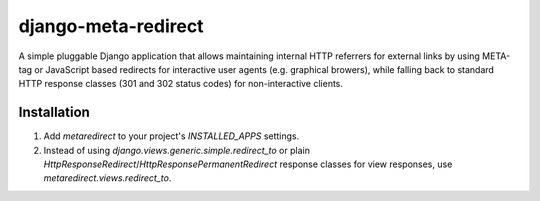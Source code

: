 django-meta-redirect
====================

A simple pluggable Django application that allows maintaining internal HTTP
referrers for external links by using META-tag or JavaScript based redirects for
interactive user agents (e.g. graphical browers), while falling back to standard
HTTP response classes (301 and 302 status codes) for non-interactive clients.

Installation
------------

#. Add `metaredirect` to your project's `INSTALLED_APPS` settings.
#. Instead of using `django.views.generic.simple.redirect_to` or plain
   `HttpResponseRedirect`/`HttpResponsePermanentRedirect` response classes for
   view responses, use `metaredirect.views.redirect_to`.
